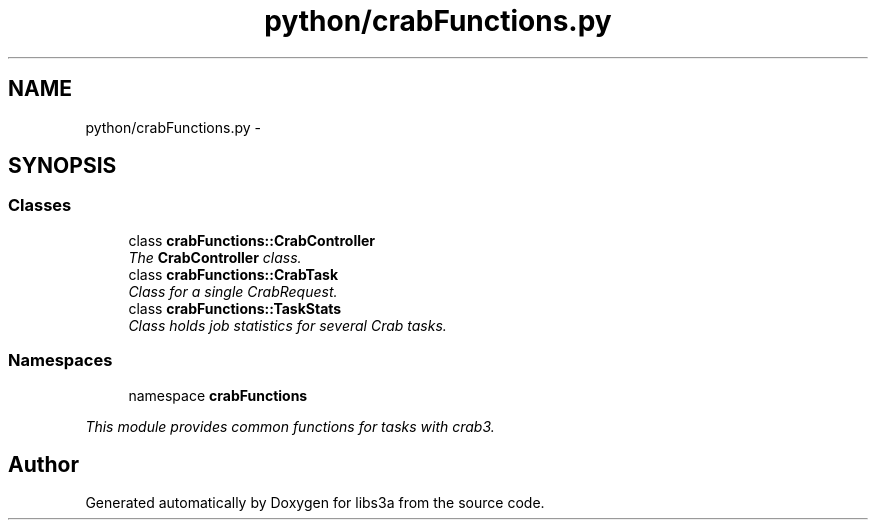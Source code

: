 .TH "python/crabFunctions.py" 3 "30 Jan 2015" "libs3a" \" -*- nroff -*-
.ad l
.nh
.SH NAME
python/crabFunctions.py \- 
.SH SYNOPSIS
.br
.PP
.SS "Classes"

.in +1c
.ti -1c
.RI "class \fBcrabFunctions::CrabController\fP"
.br
.RI "\fIThe \fBCrabController\fP class. \fP"
.ti -1c
.RI "class \fBcrabFunctions::CrabTask\fP"
.br
.RI "\fIClass for a single CrabRequest. \fP"
.ti -1c
.RI "class \fBcrabFunctions::TaskStats\fP"
.br
.RI "\fIClass holds job statistics for several Crab tasks. \fP"
.in -1c
.SS "Namespaces"

.in +1c
.ti -1c
.RI "namespace \fBcrabFunctions\fP"
.br
.PP

.RI "\fIThis module provides common functions for tasks with crab3. \fP"
.in -1c
.SH "Author"
.PP 
Generated automatically by Doxygen for libs3a from the source code.
